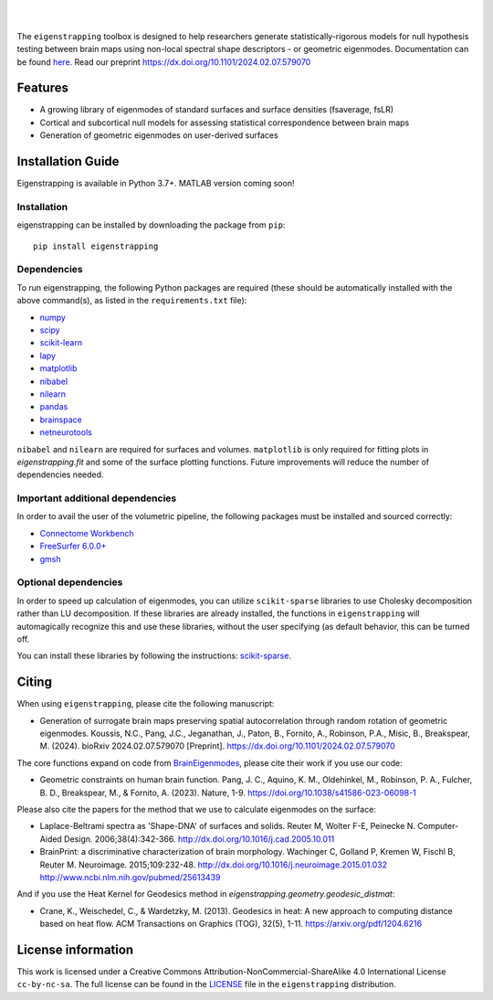 
|

.. image:: https://zenodo.org/badge/710175458.svg
  :target: https://zenodo.org/doi/10.5281/zenodo.10583040
  :alt: Zenodo DOI

.. image:: https://img.shields.io/pypi/v/eigenstrapping
   :target: https://pypi.python.org/pypi/eigenstrapping/
   :alt: Latest PyPI version

.. image:: https://github.com/SNG-newy/eigenstrapping/actions/workflows/tests.yml/badge.svg
  :target: https://github.com/SNG-newy/eigenstrapping/actions/workflows/tests.yml
  :alt: run-tests status

.. image:: https://github.com/SNG-newy/eigenstrapping/actions/workflows/docs.yml/badge.svg
  :target: https://eigenstrapping.readthedocs.io/en/latest/
  :alt: deploy-docs status

|

The ``eigenstrapping`` toolbox is designed to help researchers generate
statistically-rigorous models for null hypothesis testing between brain maps using
non-local spectral shape descriptors - or geometric eigenmodes.
Documentation can be found `here <https://eigenstrapping.readthedocs.io/en/latest/>`_. Read our preprint `<https://dx.doi.org/10.1101/2024.02.07.579070>`_

.. image:: ./docs/_static/main_figure.jpg
  :scale: 20%
  :align: center

Features
--------

- A growing library of eigenmodes of standard surfaces and surface densities (fsaverage, fsLR)
- Cortical and subcortical null models for assessing statistical correspondence between brain maps
- Generation of geometric eigenmodes on user-derived surfaces

Installation Guide
------------------

Eigenstrapping is available in Python 3.7+. MATLAB version coming soon!

Installation
============

eigenstrapping can be installed by downloading the package from ``pip``: ::

    pip install eigenstrapping

Dependencies
============

To run eigenstrapping, the following Python packages are required (these should be automatically installed with the above command(s), as listed in the ``requirements.txt`` file):

* `numpy <https://numpy.org/>`_
* `scipy <https://scipy.org/scipylib/index.html>`_
* `scikit-learn <https://scikit-learn.org/stable/>`_
* `lapy <https://github.com/DeepMI/lapy>`_
* `matplotlib <https://matplotlib.org/>`_
* `nibabel <https://nipy.org/nibabel/index.html>`_
* `nilearn <https://nilearn.github.io/>`_
* `pandas <https://pandas.pydata.org/>`_
* `brainspace <https://github.com/MICA-MNI/BrainSpace/tree/master/>`_
* `netneurotools <https://github.com/netneurolab/netneurotools>`_

``nibabel`` and ``nilearn`` are required for surfaces and volumes. ``matplotlib``
is only required for fitting plots in `eigenstrapping.fit` and some of the surface
plotting functions. Future improvements will reduce the number of dependencies
needed.

Important additional dependencies
=================================

In order to avail the user of the volumetric pipeline, the following packages must be installed and sourced correctly:

* `Connectome Workbench <https://www.humanconnectome.org/software/connectome-workbench>`_
* `FreeSurfer 6.0.0+ <https://surfer.nmr.mgh.harvard.edu/fswiki/DownloadAndInstall>`_
* `gmsh <https://gmsh.info/>`_

Optional dependencies
=====================

In order to speed up calculation of eigenmodes, you can utilize ``scikit-sparse`` libraries
to use Cholesky decomposition rather than LU decomposition. If these libraries are already
installed, the functions in ``eigenstrapping`` will automagically recognize this and use these
libraries, without the user specifying (as default behavior, this can be turned off.

You can install these libraries by following the instructions: `scikit-sparse <https://github.com/scikit-sparse/scikit-sparse>`_.

Citing
------

When using ``eigenstrapping``, please cite the following manuscript:

* Generation of surrogate brain maps preserving spatial autocorrelation through random rotation of geometric eigenmodes. Koussis, N.C., Pang, J.C., Jeganathan, J., Paton, B., Fornito, A., Robinson, P.A., Misic, B., Breakspear, M. (2024). bioRxiv 2024.02.07.579070 [Preprint]. `<https://dx.doi.org/10.1101/2024.02.07.579070>`_

The core functions expand on code from `BrainEigenmodes <https://github.com/NSBLab/BrainEigenmodes>`_, please cite their work if you use our code:

* Geometric constraints on human brain function. Pang, J. C., Aquino, K. M., Oldehinkel, M., Robinson, P. A., Fulcher, B. D., Breakspear, M., & Fornito, A. (2023). Nature, 1-9. `<https://doi.org/10.1038/s41586-023-06098-1>`_

Please also cite the papers for the method that we use to calculate eigenmodes on the surface:

* Laplace-Beltrami spectra as 'Shape-DNA' of surfaces and solids. Reuter M, Wolter F-E, Peinecke N. Computer-Aided Design. 2006;38(4):342-366. `<http://dx.doi.org/10.1016/j.cad.2005.10.011>`_

* BrainPrint: a discriminative characterization of brain morphology. Wachinger C, Golland P, Kremen W, Fischl B, Reuter M. Neuroimage. 2015;109:232-48. `<http://dx.doi.org/10.1016/j.neuroimage.2015.01.032>`_ `<http://www.ncbi.nlm.nih.gov/pubmed/25613439>`_

And if you use the Heat Kernel for Geodesics method in `eigenstrapping.geometry.geodesic_distmat`:

* Crane, K., Weischedel, C., & Wardetzky, M. (2013). Geodesics in heat: A new approach to computing distance based on heat flow. ACM Transactions on Graphics (TOG), 32(5), 1-11. `<https://arxiv.org/pdf/1204.6216>`_

License information
-------------------

This work is licensed under a
Creative Commons Attribution-NonCommercial-ShareAlike 4.0 International License ``cc-by-nc-sa``.
The full license can be found in the
`LICENSE <https://github.com/SNG-newy/eigenstrapping/blob/main/
/LICENSE>`_ file in the ``eigenstrapping`` distribution.
